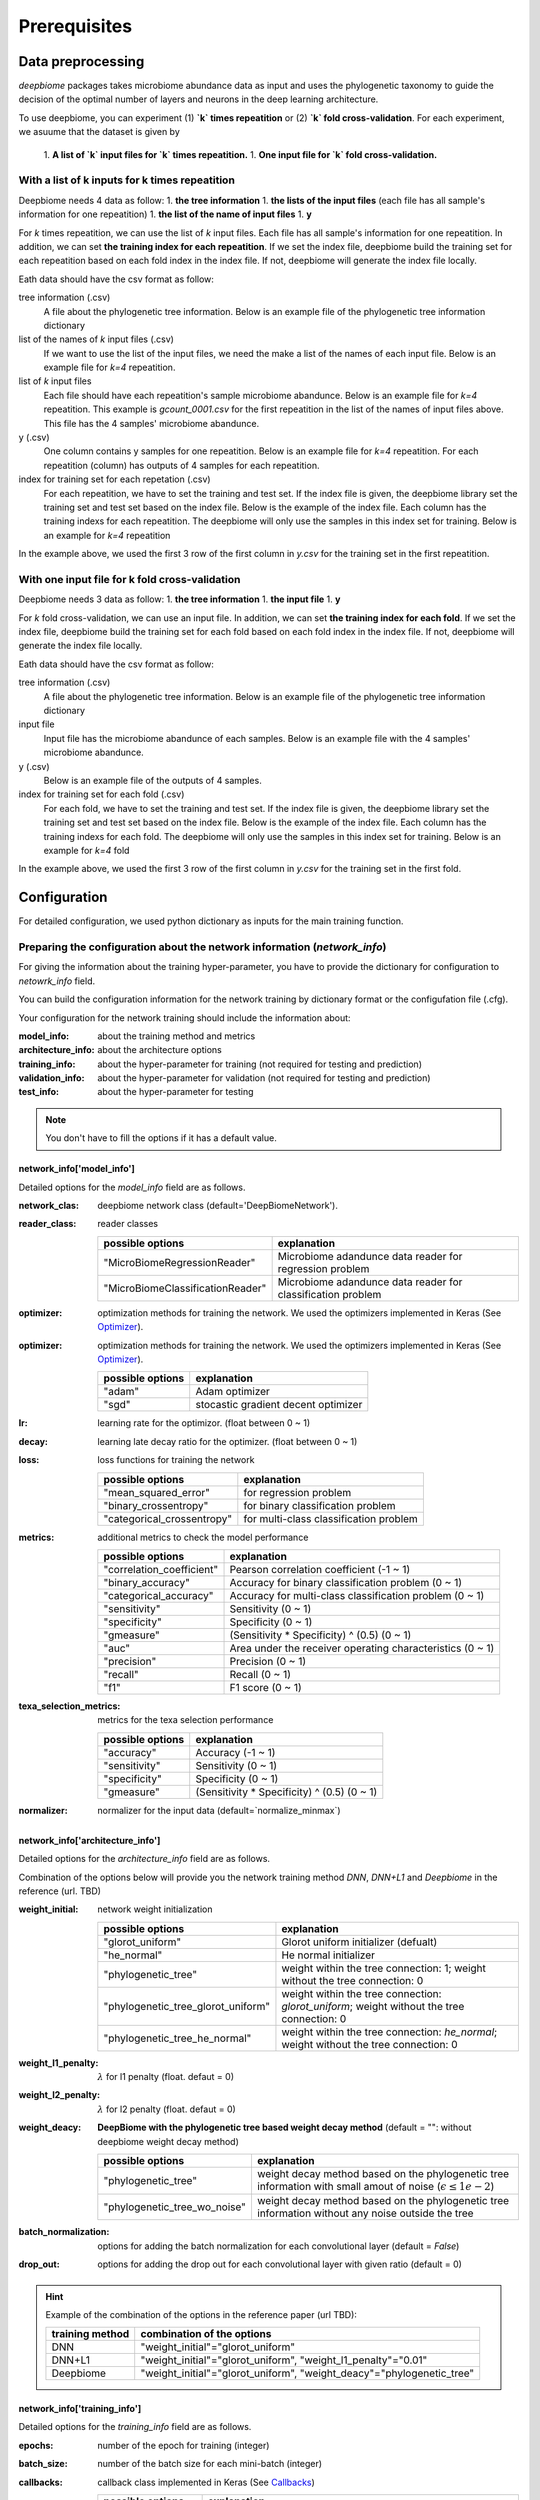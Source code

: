 .. highlight:: shell

==============
Prerequisites
==============

Data preprocessing
==========================================

`deepbiome` packages takes microbiome abundance data as input and uses the phylogenetic taxonomy to guide the decision of the optimal number of layers and neurons in the deep learning architecture.


To use deepbiome, you can experiment (1) **`k` times repeatition** or (2) **`k` fold cross-validation**.
For each experiment, we asuume that the dataset is given by
    1. **A list of `k` input files for `k` times repeatition.**
    1. **One input file for `k` fold cross-validation.**

With a list of k inputs for k times repeatition
------------------------------------------------------

Deepbiome needs 4 data as follow:
1. **the tree information**
1. **the lists of the input files** (each file has all sample's information for one repeatition)
1. **the list of the name of input files**
1. **y**

For `k` times repeatition, we can use the list of `k` input files. Each file has all sample's information for one repeatition.
In addition, we can set **the training index for each repeatition**. If we set the index file, deepbiome build the training set for each repeatition based on each fold index in the index file. If not, deepbiome will generate the index file locally.


Eath data should have the csv format as follow:

tree information (.csv)
    A file about the phylogenetic tree information.
    Below is an example file of the phylogenetic tree information dictionary

    .. csv-table:: Example of genus dictionary
        :class: longtable
        :file: data/genus48_dic.csv

list of the names of `k` input files (.csv)
    If we want to use the list of the input files, we need the make a list of the names of each input file.
    Below is an example file for `k=4` repeatition. 
  
    .. csv-table:: Example of the list of `k` input file names
        :class: longtable
        :file: data/gcount_list.csv

list of `k` input files
    Each file should have each repeatition's sample microbiome abandunce.
    Below is an example file for `k=4` repeatition. This example is `gcount_0001.csv` for the first repeatition in the list of the names of input files above. This file has the 4 samples' microbiome abandunce.
    
    .. csv-table:: Example of one input file (.csv) of `k` inputs.
        :class: longtable
        :file: data/gcount_0001.csv

y (.csv)
    One column contains y samples for one repeatition. 
    Below is an example file for `k=4` repeatition. For each repeatition (column) has outputs of 4 samples for each repeatition.

    .. csv-table:: Example of y file (.csv)
        :class: longtable
        :file: data/y.csv

index for training set for each repetation (.csv)
    For each repeatition, we have to set the training and test set. If the index file is given, the deepbiome library set the training set and test set based on the index file. Below is the example of the index file. Each column has the training indexs for each repeatition. The deepbiome will only use the samples in this index set for training. Below is an example for `k=4` repeatition
    
    .. csv-table:: Example of index file (.csv)
        :class: longtable
        :file: data/idx.csv

In the example above, we used the first 3 row of the first column in `y.csv` for the training set in the first repeatition.



With one input file for k fold cross-validation
------------------------------------------------------

Deepbiome needs 3 data as follow:
1. **the tree information**
1. **the input file**
1. **y**

For `k` fold cross-validation, we can use an input file.
In addition, we can set **the training index for each fold**. If we set the index file, deepbiome build the training set for each fold based on each fold index in the index file. If not, deepbiome will generate the index file locally.
        
Eath data should have the csv format as follow:

tree information (.csv)
    A file about the phylogenetic tree information.
    Below is an example file of the phylogenetic tree information dictionary

    .. csv-table:: Example of genus dictionary
        :class: longtable
        :file: data/genus48_dic.csv

input file
    Input file has the microbiome abandunce of each samples.
    Below is an example file with the 4 samples' microbiome abandunce.
    
    .. csv-table:: Example of input file (.csv)
        :class: longtable
        :file: data/X_onefile.csv

y (.csv)
    Below is an example file of the outputs of 4 samples.

    .. csv-table:: Example of y file (.csv)
        :class: longtable
        :file: data/y_onefile.csv

index for training set for each fold (.csv)
    For each fold, we have to set the training and test set. If the index file is given, the deepbiome library set the training set and test set based on the index file. Below is the example of the index file. Each column has the training indexs for each fold. The deepbiome will only use the samples in this index set for training. Below is an example for `k=4` fold
    
    .. csv-table:: Example of index file (.csv)
        :class: longtable
        :file: data/idx.csv

In the example above, we used the first 3 row of the first column in `y.csv` for the training set in the first fold.



Configuration
===================================

For detailed configuration, we used python dictionary as inputs for the main training function.

Preparing the configuration about the network information (`network_info`)
----------------------------------------------------------------------------

For giving the information about the training hyper-parameter, you have to provide the dictionary for configuration to `netowrk_info` field. 

You can build the configuration information for the network training by dictionary format or the configufation file (.cfg).

Your configuration for the network training should include the information about:

:model_info: about the training method and metrics
:architecture_info: about the architecture options
:training_info: about the hyper-parameter for training (not required for testing and prediction)
:validation_info: about the hyper-parameter for validation (not required for testing and prediction)
:test_info: about the hyper-parameter for testing

.. note:: You don't have to fill the options if it has a default value.


network_info['model_info']
~~~~~~~~~~~~~~~~~~~~~~~~~~~

Detailed options for the `model_info` field are as follows.

:network_clas: deepbiome network class (default='DeepBiomeNetwork').

:reader_class: reader classes

    ===================================  ================================================================================
    possible options                     explanation
    ===================================  ================================================================================
    "MicroBiomeRegressionReader"         Microbiome adandunce data reader for regression problem
    "MicroBiomeClassificationReader"     Microbiome adandunce data reader for classification problem
    ===================================  ================================================================================


:optimizer: optimization methods for training the network. We used the optimizers implemented in Keras (See Optimizer_).


:optimizer: optimization methods for training the network. We used the optimizers implemented in Keras (See Optimizer_).

    ====================  ================================================================================
    possible options      explanation
    ====================  ================================================================================
    "adam"                Adam optimizer
    "sgd"                 stocastic gradient decent optimizer
    ====================  ================================================================================

:lr: learning rate for the optimizor. (float between 0 ~ 1)
:decay: learning late decay ratio for the optimizer. (float between 0 ~ 1)
:loss: loss functions for training the network

    ============================  ================================================================================
    possible options              explanation
    ============================  ================================================================================
    "mean_squared_error"          for regression problem
    "binary_crossentropy"         for binary classification problem
    "categorical_crossentropy"    for multi-class classification problem
    ============================  ================================================================================

:metrics: additional metrics to check the model performance

    ============================  ================================================================================
    possible options              explanation
    ============================  ================================================================================
    "correlation_coefficient"     Pearson correlation coefficient (-1 ~ 1)
    "binary_accuracy"             Accuracy for binary classification problem (0 ~ 1)
    "categorical_accuracy"        Accuracy for multi-class classification problem (0 ~ 1)
    "sensitivity"                 Sensitivity (0 ~ 1)
    "specificity"                 Specificity (0 ~ 1)
    "gmeasure"                    (Sensitivity * Specificity) ^ (0.5) (0 ~ 1)
    "auc"                         Area under the receiver operating characteristics (0 ~ 1)
    "precision"                   Precision (0 ~ 1)
    "recall"                      Recall (0 ~ 1)
    "f1"                          F1 score (0 ~ 1)
    ============================  ================================================================================
         
:texa_selection_metrics: metrics for the texa selection performance

    ============================  ================================================================================
    possible options              explanation
    ============================  ================================================================================
    "accuracy"                    Accuracy (-1 ~ 1)
    "sensitivity"                 Sensitivity (0 ~ 1)
    "specificity"                 Specificity (0 ~ 1)
    "gmeasure"                    (Sensitivity * Specificity) ^ (0.5) (0 ~ 1)
    ============================  ================================================================================
    
:normalizer: normalizer for the input data (default=`normalize_minmax`)


network_info['architecture_info']
~~~~~~~~~~~~~~~~~~~~~~~~~~~~~~~~~~~~~

Detailed options for the `architecture_info` field are as follows.

Combination of the options below will provide you the network training method `DNN`, `DNN+L1` and `Deepbiome` in the reference (url. TBD)


:weight_initial: network weight initialization

    ==================================  ========================================================================================================
    possible options                    explanation
    ==================================  ========================================================================================================
    "glorot_uniform"                    Glorot uniform initializer (defualt)
    "he_normal"                         He normal initializer
    "phylogenetic_tree"                 weight within the tree connection: 1; weight without the tree connection: 0
    "phylogenetic_tree_glorot_uniform"  weight within the tree connection: `glorot_uniform`; weight without the tree connection: 0
    "phylogenetic_tree_he_normal"       weight within the tree connection: `he_normal`; weight without the tree connection: 0
    ==================================  ========================================================================================================
    
:weight_l1_penalty: :math:`\lambda` for l1 penalty (float. defaut = 0)
:weight_l2_penalty: :math:`\lambda` for l2 penalty (float. defaut = 0)
:weight_deacy: **DeepBiome with the phylogenetic tree based weight decay method** (default = "": without deepbiome weight decay method)

    ==================================  ===========================================================================================================
    possible options                    explanation
    ==================================  ===========================================================================================================
    "phylogenetic_tree"                 weight decay method based on the phylogenetic tree information with small amout of noise (:math:`\epsilon \le 1e-2`)
    "phylogenetic_tree_wo_noise"        weight decay method based on the phylogenetic tree information without any noise outside the tree
    ==================================  ===========================================================================================================
    
:batch_normalization: options for adding the batch normalization for each convolutional layer (default = `False`)
:drop_out: options for adding the drop out for each convolutional layer with given ratio (default = 0)

.. hint::  Example of the combination of the options in the reference paper (url TBD):

    ==================================  ===========================================================================================================
    training method                     combination of the options
    ==================================  ===========================================================================================================
    DNN                                 "weight_initial"="glorot_uniform"
    DNN+L1                              "weight_initial"="glorot_uniform", "weight_l1_penalty"="0.01"
    Deepbiome                           "weight_initial"="glorot_uniform", "weight_deacy"="phylogenetic_tree"
    ==================================  ===========================================================================================================


network_info['training_info']
~~~~~~~~~~~~~~~~~~~~~~~~~~~~~~~~~~~~~

Detailed options for the `training_info` field are as follows.

:epochs: number of the epoch for training (integer)
:batch_size: number of the batch size for each mini-batch (integer)
:callbacks: callback class implemented in Keras (See Callbacks_)

    ============================  ===============================================================================================================
    possible options              explanation
    ============================  ===============================================================================================================
    "ModelCheckpoint"             save the best model weight based on the monitor (See ModelCheckpoint_)
    "EarlyStopping"               early stopping the training before the number of epochs `epochs` based on the monitor (See EarlyStopping_)
    ============================  ===============================================================================================================
    
:monitor: monitor value for the `ModelCheckpoint`, `EarlyStoppoing` callbacks (e.g.  `val_loss`, `val_accuray`)
:mode: how to use the monitor value for the `ModelCheckpoint`, `EarlyStopping` callbacks 

    ============================  ================================================================================
    possible options              explanation
    ============================  ================================================================================
    "min"                         for example: when using the monitor `val_loss`
    "max"                         for example: when using the monitor `val_accuray`
    ============================  ================================================================================
    
:patience: patient for the EarlyStopping callback (integer; default = 20)
:min_delta: the minimum threshold for the ModelCheckpoint, EarlyStopping callbacks (float; default = 1e-4)


network_info['validation_info']
~~~~~~~~~~~~~~~~~~~~~~~~~~~~~~~~~~~~~


Detailed options for the `validation_info` field are as follows.

:validation_size: the ratio of the number of the sample in the validation set / the number of the sample in the training set(e.g. "0.2") 
:batch_size: the batch size for each mini-batch. If "None", use the whole number of the sample as one mini-batch. (defualt = "None")

network_info['test_info']
~~~~~~~~~~~~~~~~~~~~~~~~~~~~~~~~~~~~~

Detailed options for the `test_info` field are as follows.

:batch_size: the batch size for each mini-batch. If "None", use the whole number of the sample as one mini-batch. (defualt = "None")

Example for the `network_info`
~~~~~~~~~~~~~~~~~~~~~~~~~~~~~~~

This is the example of the configuration dictionary: `network_info` dictionary


.. code-block:: python

    network_info = {
        'architecture_info': {
            'batch_normalization': 'False',
            'drop_out': '0',
            'weight_initial': 'glorot_uniform',
            'weight_l1_penalty':'0.01',
            'weight_decay': 'phylogenetic_tree',
        },
        'model_info': {
            'decay': '0.001',
            'loss': 'binary_crossentropy',
            'lr': '0.01',
            'metrics': 'binary_accuracy, sensitivity, specificity, gmeasure, auc',
            'network_class': 'DeepBiomeNetwork',
            'normalizer': 'normalize_minmax',
            'optimizer': 'adam',
            'reader_class': 'MicroBiomeClassificationReader',
            'texa_selection_metrics': 'accuracy, sensitivity, specificity, gmeasure'
        },
        'training_info': {
            'batch_size': '200', 'epochs': '10'
        },
        'validation_info': {
            'batch_size': 'None', 'validation_size': '0.2'
        },
        'test_info': {
            'batch_size': 'None'
        }
    }


This is the example of the configuration file: `network_info.cfg`

.. code-block:: cfg

    [model_info]
    network_class = DeepBiomeNetwork
    optimizer   = adam
    lr          = 0.01
    decay       = 0.0001
    loss        = binary_crossentropy
    metrics     = binary_accuracy, sensitivity, specificity, gmeasure, auc
    texa_selection_metrics = accuracy, sensitivity, specificity, gmeasure
    reader_class = MicroBiomeClassificationReader
    normalizer  = normalize_minmax

    [architecture_info]
    weight_initial = glorot_uniform
    weight_decay = phylogenetic_tree
    batch_normalization = False
    drop_out = 0

    [training_info]
    epochs          = 1000
    batch_size      = 200 
    callbacks       = ModelCheckpoint
    monitor         = val_binary_accuracy
    mode            = max
    patience        = 20
    min_delta       = 1e-4

    [validation_info]
    validation_size = 0.2 
    batch_size = None

    [test_info]
    batch_size = None

.. hint::  See Example_ for reference about the configuration file example for various problems.



Preparing the configuration about the path information (`path_info`)
------------------------------------------------------------------------

For giving the information about the path of dataset, paths for saving the trained weight and the evaluation results, you have to provide the dictionary for configuration to `path_info` feild.

You can build the configuration information for the network training by dictionary format or the configufation file (.cfg).

Your configuration for the paths should include the information about:

:data_info: about the path information of the dataset
:model_info: about the path information for saving the trained weight and the evaluation results

.. note:: Every paths are the relative path based on the directory that code will run.


path_info['data_info']
~~~~~~~~~~~~~~~~~~~~~~~~~

If you provide the list of inputs, you can use the option below:

:tree_info_path: tree information file (.csv)
:count_list_path: lists of the name of input files (.csv)
:count_path: directory path of the input files
:y_path: y path (.csv)  (not required for prediction)
:idx_path: index path for repetation (.csv)
:data_path: directory path of the index and y file

If you provide the one input file, you can use the option below:

:tree_info_path: tree information file (.csv)
:x_path: input path (.csv)
:y_path: y path (.csv)  (not required for prediction)
:data_path: directory path of the index, x and y file


path_info['model_info']
~~~~~~~~~~~~~~~~~~~~~~~~~

:weight: weight file name (.h5)
:evaluation: evaluation file name (.npy)  (not required for prediction)
:model_dir: base directory path for the model (weight, evaluation)
:history: history file name for the history value of each evaluation metric from the training (.json). If not setted, `deepbiome` will not save the history of the network training.
        
.. warning:: If you want to use sub-directories in the path (for example, "weight"="weight/weight.h5", "history"="history/hist.h5", "model_dir"="./"), you should have to make the sub-directories "./weight" and "./history" before running the code.


Example for the `path_info` for the list of inputs
~~~~~~~~~~~~~~~~~~~~~~~~~~~~~~~~~~~~~~~~~~~~~~~~~~~~~~~~~~~~~~~~~~~

This is the example of the configuration dictionary: `path_info` dictionary


.. code-block:: python

    path_info = {
        'data_info': {
            'count_list_path': 'data/simulation/gcount_list.csv',
            'count_path': 'data/simulation/count',
            'data_path': 'data/simulation/s2/',
            'idx_path': 'data/simulation/s2/idx.csv',
            'tree_info_path': 'data/genus48/genus48_dic.csv',
            'x_path': '',
            'y_path': 'y.csv'
        },
        'model_info': {
            'model_dir': './simulation_s2/simulation_s2_deepbiome/',
            'weight': 'weight/weight.h5',
            'history': 'hist.json',
            'evaluation': 'eval.npy'
        }
    }


This is the example of the configuration file: `path_info.cfg`

.. code-block:: cfg

    [data_info]
    data_path = data/simulation/s2/
    tree_info_path = data/genus48/genus48_dic.csv
    idx_path = data/simulation/s2/idx.csv
    count_list_path = data/simulation/gcount_list.csv
    count_path = data/simulation/count
    y_path = y.csv

    [model_info]
    model_dir = ./simulation_s2/simulation_s2_deepbiome/
    weight = weight/weight.h5
    history = historys/hist.json
    evaluation = eval.npy


Example for the `path_info` for the one input file
~~~~~~~~~~~~~~~~~~~~~~~~~~~~~~~~~~~~~~~~~~~~~~~~~~~~~~~~~~~~~~~~~~~

This is the example of the configuration dictionary: `path_info` dictionary


.. code-block:: python

    path_info = {
        'data_info': {
            'data_path': '../../data/pulmonary/',
            'tree_info_path': '../../data/genus48/genus48_dic.csv',
            'x_path': 'X.csv',
            'y_path': 'y.csv'
        },
        'model_info': {
            'model_dir': './',
            'weight': 'weight/weight.h5',
            'history':'history/hist.json',
            'evaluation': 'eval.npy',
        }
    }


This is the example of the configuration file: `path_info.cfg`

.. code-block:: cfg

    [data_info]
    data_path = ../../data/pulmonary/
    tree_info_path = ../../data/genus48/genus48_dic.csv
    x_path = X.csv
    y_path = y.csv

    [model_info]
    model_dir = ./
    weight = weight/weight.h5
    history = history/hist.json
    evaluation = eval.npy


.. hint::  See Example_ for reference about the configuration file example for various problems.



.. _Example: https://github.com/Young-won/deepbiome/tree/master/examples

.. _Optimizer: https://keras.io/optimizers/

.. _Callbacks: https://keras.io/callbacks/

.. _ModelCheckpoint: https://keras.io/callbacks/#modelcheckpoint

.. _EarlyStopping: https://keras.io/callbacks/#earlystopping

.. _Tensorboard: https://keras.io/callbacks/#tensorboard